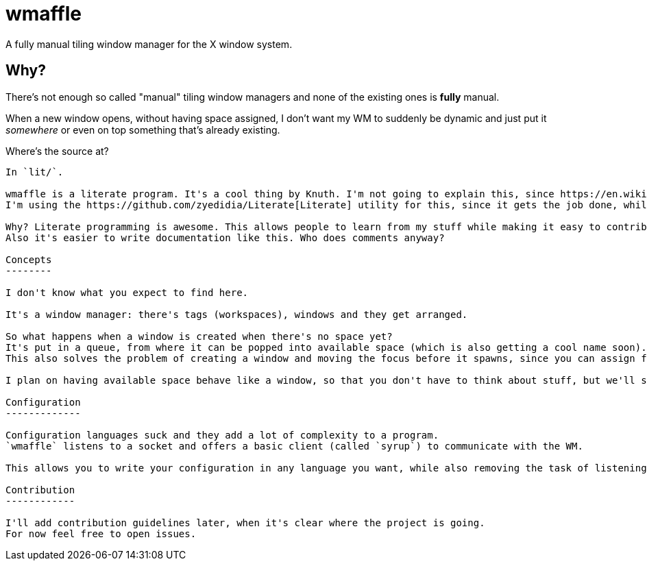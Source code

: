 wmaffle
=======

A fully manual tiling window manager for the X window system.

Why?
----

There's not enough so called "manual" tiling window managers and none of the existing ones is *fully* manual.

When a new window opens, without having space assigned, I don't want my WM to suddenly be dynamic and just put it _somewhere_ or even on top something that's already existing.

Where's the source at?
--------------------

In `lit/`.

wmaffle is a literate program. It's a cool thing by Knuth. I'm not going to explain this, since https://en.wikipedia.org/wiki/Literate_programming[this] does it better anyways.
I'm using the https://github.com/zyedidia/Literate[Literate] utility for this, since it gets the job done, while keeping a light syntax for me.

Why? Literate programming is awesome. This allows people to learn from my stuff while making it easy to contribute.
Also it's easier to write documentation like this. Who does comments anyway?

Concepts
--------

I don't know what you expect to find here.

It's a window manager: there's tags (workspaces), windows and they get arranged.

So what happens when a window is created when there's no space yet?
It's put in a queue, from where it can be popped into available space (which is also getting a cool name soon).
This also solves the problem of creating a window and moving the focus before it spawns, since you can assign future queue positions to available space.

I plan on having available space behave like a window, so that you don't have to think about stuff, but we'll see about that.

Configuration
-------------

Configuration languages suck and they add a lot of complexity to a program.
`wmaffle` listens to a socket and offers a basic client (called `syrup`) to communicate with the WM.

This allows you to write your configuration in any language you want, while also removing the task of listening to keybinds for me, since you can use tools like https://github.com/baskerville/sxhkd[sxhkd] to do that.

Contribution
------------

I'll add contribution guidelines later, when it's clear where the project is going.
For now feel free to open issues.
